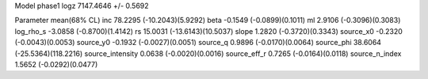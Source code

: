 Model phase1
logz            7147.4646 +/- 0.5692

Parameter            mean(68% CL)
inc                  78.2295 (-10.2043)(5.9292)
beta                 -0.1549 (-0.0899)(0.1011)
ml                   2.9106 (-0.3096)(0.3083)
log_rho_s            -3.0858 (-0.8700)(1.4142)
rs                   15.0031 (-13.6143)(10.5037)
slope                1.2820 (-0.3720)(0.3343)
source_x0            -0.2320 (-0.0043)(0.0053)
source_y0            -0.1932 (-0.0027)(0.0051)
source_q             0.9896 (-0.0170)(0.0064)
source_phi           38.6064 (-25.5364)(118.2216)
source_intensity     0.0638 (-0.0020)(0.0016)
source_eff_r         0.7265 (-0.0164)(0.0118)
source_n_index       1.5652 (-0.0292)(0.0477)

